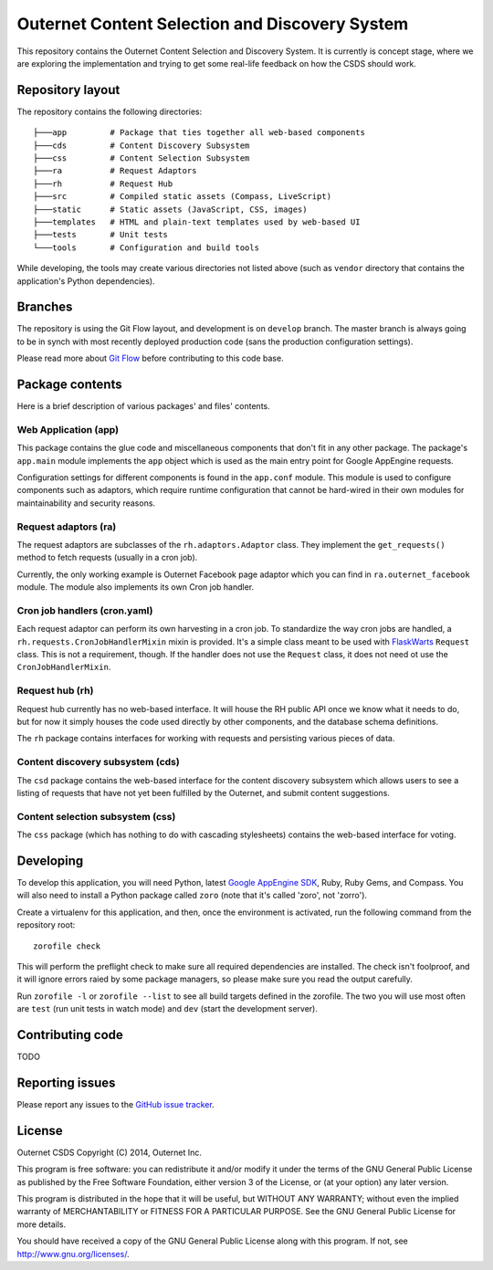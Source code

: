 ===============================================
Outernet Content Selection and Discovery System
===============================================

This repository contains the Outernet Content Selection and Discovery System.
It is currently is concept stage, where we are exploring the implementation and
trying to get some real-life feedback on how the CSDS should work.

Repository layout
=================

The repository contains the following directories::

    ├───app         # Package that ties together all web-based components
    ├───cds         # Content Discovery Subsystem
    ├───css         # Content Selection Subsystem
    ├───ra          # Request Adaptors
    ├───rh          # Request Hub
    ├───src         # Compiled static assets (Compass, LiveScript)
    ├───static      # Static assets (JavaScript, CSS, images)
    ├───templates   # HTML and plain-text templates used by web-based UI
    ├───tests       # Unit tests
    └───tools       # Configuration and build tools

While developing, the tools may create various directories not listed above
(such as ``vendor`` directory that contains the application's Python 
dependencies).

Branches
========

The repository is using the Git Flow layout, and development is on ``develop``
branch. The master branch is always going to be in synch with most recently
deployed production code (sans the production configuration settings).

Please read more about `Git Flow`_ before contributing to this code base.

Package contents
================

Here is a brief description of various packages' and files' contents.

Web Application (app)
---------------------

This package contains the glue code and miscellaneous components that don't fit
in any other package. The package's ``app.main`` module implements the ``app``
object which is used as the main entry point for Google AppEngine requests.

Configuration settings for different components is found in the ``app.conf``
module. This module is used to configure components such as adaptors, which
require runtime configuration that cannot be hard-wired in their own modules
for maintainability and security reasons.

Request adaptors (ra)
---------------------

The request adaptors are subclasses of the ``rh.adaptors.Adaptor`` class. They
implement the ``get_requests()`` method to fetch requests (usually in a cron
job). 

Currently, the only working example is Outernet Facebook page adaptor which you
can find in ``ra.outernet_facebook`` module. The module also implements its own
Cron job handler.

Cron job handlers (cron.yaml)
-----------------------------

Each request adaptor can perform its own harvesting in a cron job. To
standardize the way cron jobs are handled, a
``rh.requests.CronJobHandlerMixin`` mixin is provided. It's a simple class
meant to be used with FlaskWarts_ ``Request`` class. This is not a requirement,
though. If the handler does not use the ``Request`` class, it does not need ot
use the ``CronJobHandlerMixin``.

Request hub (rh)
----------------

Request hub currently has no web-based interface. It will house the RH public
API once we know what it needs to do, but for now it simply houses the code
used directly by other components, and the database schema definitions.

The ``rh`` package contains interfaces for working with requests and persisting
various pieces of data.

Content discovery subsystem (cds)
---------------------------------

The ``csd`` package contains the web-based interface for the content discovery
subsystem which allows users to see a listing of requests that have not yet
been fulfilled by the Outernet, and submit content suggestions.

Content selection subsystem (css)
---------------------------------

The ``css`` package (which has nothing to do with cascading stylesheets)
contains the web-based interface for voting.

Developing
==========

To develop this application, you will need Python, latest `Google AppEngine 
SDK`_, Ruby, Ruby Gems, and Compass. You will also need to install a Python
package called ``zoro`` (note that it's called 'zoro', not 'zorro').

Create a virtualenv for this application, and then, once the environment is
activated, run the following command from the repository root::

    zorofile check

This will perform the preflight check to make sure all required dependencies
are installed. The check isn't foolproof, and it will ignore errors raied by
some package managers, so please make sure you read the output carefully.

Run ``zorofile -l`` or ``zorofile --list`` to see all build targets defined in
the zorofile. The two you will use most often are ``test`` (run unit tests in
watch mode) and ``dev`` (start the development server).

Contributing code
=================

TODO

Reporting issues
================

Please report any issues to the `GitHub issue tracker`_.

License
=======

Outernet CSDS
Copyright (C) 2014, Outernet Inc.

This program is free software: you can redistribute it and/or modify it under
the terms of the GNU General Public License as published by the Free Software
Foundation, either version 3 of the License, or (at your option) any later
version.

This program is distributed in the hope that it will be useful, but WITHOUT ANY
WARRANTY; without even the implied warranty of MERCHANTABILITY or FITNESS FOR A
PARTICULAR PURPOSE.  See the GNU General Public License for more details.

You should have received a copy of the GNU General Public License along with
this program. If not, see http://www.gnu.org/licenses/.

.. _Git Flow: http://nvie.com/posts/a-successful-git-branching-model/
.. _FlaskWarts: https://pypi.python.org/pypi/FlaskWarts/0.1a7
.. _Google AppEngine SDK: https://developers.google.com/appengine/downloads
.. _GitHub issue tracker: https://github.com/Outernet-Project/outernet-csds/issues
